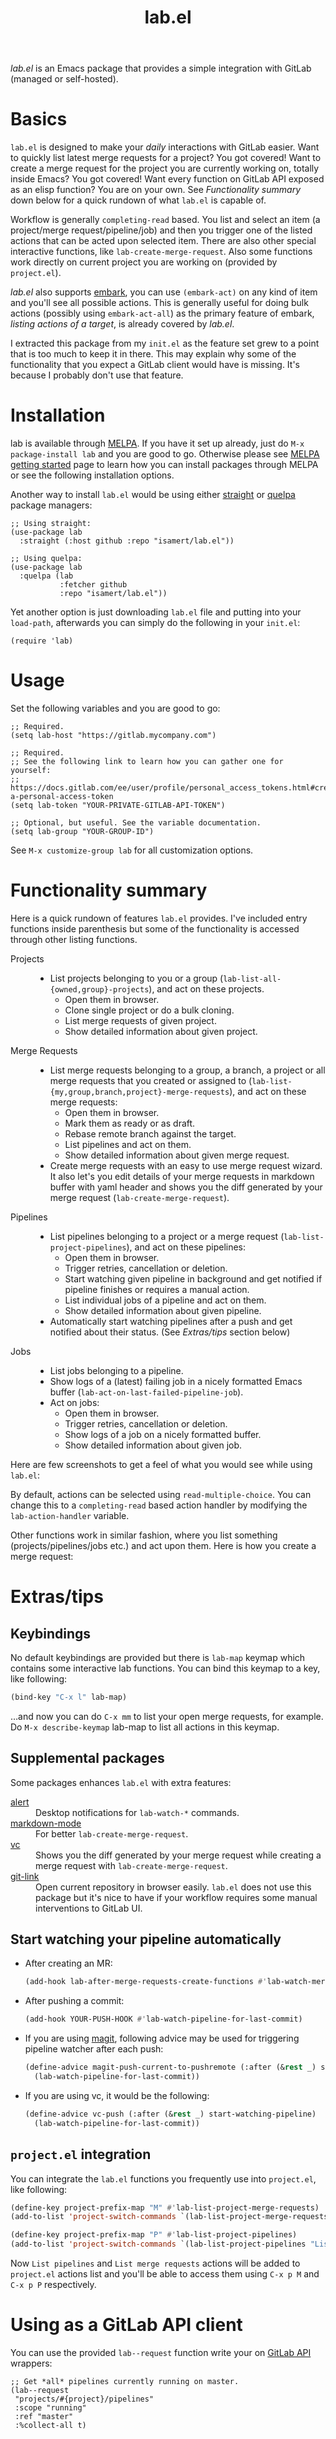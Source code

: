 #+TITLE: lab.el

[[https://melpa.org/#/lab][file:https://melpa.org/packages/lab-badge.svg]]

/lab.el/ is an Emacs package that provides a simple integration with GitLab (managed or self-hosted).

* Basics

~lab.el~ is designed to make your /daily/ interactions with GitLab easier. Want to quickly list latest merge requests for a project? You got covered! Want to create a merge request for the project you are currently working on, totally inside Emacs? You got covered! Want every function on GitLab API exposed as an elisp function? You are on your own. See /Functionality summary/ down below for a quick rundown of what ~lab.el~ is capable of.

Workflow is generally ~completing-read~ based. You list and select an item (a project/merge request/pipeline/job) and then you trigger one of the listed actions that can be acted upon selected item. There are also other special interactive functions, like ~lab-create-merge-request~. Also some functions work directly on current project you are working on (provided by ~project.el~).

/lab.el/ also supports [[https://github.com/oantolin/embark][embark]], you can use ~(embark-act)~ on any kind of item and you'll see all possible actions. This is generally useful for doing bulk actions (possibly using ~embark-act-all~) as the primary feature of embark, /listing actions of a target/, is already covered by /lab.el/.

I extracted this package from my ~init.el~ as the feature set grew to a point that is too much to keep it in there. This may explain why some of the functionality that you expect a GitLab client would have is missing. It's because I probably don't use that feature.

* Installation
lab is available through [[https://melpa.org/#/lab][MELPA]]. If you have it set up already, just do ~M-x package-install lab~ and you are good to go. Otherwise please see [[https://melpa.org/#/getting-started][MELPA getting started]] page to learn how you can install packages through MELPA or see the following installation options.

Another way to install =lab.el= would be using either [[https://github.com/radian-software/straight.el][straight]] or [[https://github.com/quelpa/quelpa-use-package][quelpa]] package managers:

#+begin_src elisp
  ;; Using straight:
  (use-package lab
    :straight (:host github :repo "isamert/lab.el"))

  ;; Using quelpa:
  (use-package lab
    :quelpa (lab
             :fetcher github
             :repo "isamert/lab.el"))
#+end_src

Yet another option is just downloading =lab.el= file and putting into your =load-path=, afterwards you can simply do the following in your =init.el=:

#+begin_src elisp
  (require 'lab)
#+end_src

* Usage

Set the following variables and you are good to go:

#+begin_src elisp
  ;; Required.
  (setq lab-host "https://gitlab.mycompany.com")

  ;; Required.
  ;; See the following link to learn how you can gather one for yourself:
  ;; https://docs.gitlab.com/ee/user/profile/personal_access_tokens.html#create-a-personal-access-token
  (setq lab-token "YOUR-PRIVATE-GITLAB-API-TOKEN")

  ;; Optional, but useful. See the variable documentation.
  (setq lab-group "YOUR-GROUP-ID")
#+end_src

See ~M-x customize-group lab~ for all customization options.

* Functionality summary

Here is a quick rundown of features ~lab.el~ provides. I've included entry functions inside parenthesis but some of the functionality is accessed through other listing functions.

- Projects ::
  - List projects belonging to you or a group (~lab-list-all-{owned,group}-projects~), and act on these projects.
    - Open them in browser.
    - Clone single project or do a bulk cloning.
    - List merge requests of given project.
    - Show detailed information about given project.
- Merge Requests ::
  - List merge requests belonging to a group, a branch, a project or all merge requests that you created or assigned to (~lab-list-{my,group,branch,project}-merge-requests~), and act on these merge requests:
    - Open them in browser.
    - Mark them as ready or as draft.
    - Rebase remote branch against the target.
    - List pipelines and act on them.
    - Show detailed information about given merge request.
  - Create merge requests with an easy to use merge request wizard. It also let's you edit details of your merge requests in markdown buffer with yaml header and shows you the diff generated by your merge request (~lab-create-merge-request~).
- Pipelines ::
  - List pipelines belonging to a project or a merge request (~lab-list-project-pipelines~), and act on these pipelines:
    - Open them in browser.
    - Trigger retries, cancellation or deletion.
    - Start watching given pipeline in background and get notified if pipeline finishes or requires a manual action.
    - List individual jobs of a pipeline and act on them.
    - Show detailed information about given pipeline.
  - Automatically start watching pipelines after a push and get notified about their status. (See /Extras/tips/ section below)
- Jobs ::
  - List jobs belonging to a pipeline.
  - Show logs of a (latest) failing job in a nicely formatted Emacs buffer (~lab-act-on-last-failed-pipeline-job~).
  - Act on jobs:
    - Open them in browser.
    - Trigger retries, cancellation or deletion.
    - Show logs of a job on a nicely formatted buffer.
    - Show detailed information about given job.

Here are few screenshots to get a feel of what you would see while using ~lab.el~:

[[file:https://user-images.githubusercontent.com/8031017/204106589-7558cac5-e41c-4fe5-8834-1df610b736f4.png]]

By default, actions can be selected using ~read-multiple-choice~. You can change this to a ~completing-read~ based action handler by modifying the ~lab-action-handler~ variable.

[[file:https://user-images.githubusercontent.com/8031017/204106597-f51d3e9c-084e-45e2-bbeb-c2dee6a7a2d9.png]]

Other functions work in similar fashion, where you list something (projects/pipelines/jobs etc.) and act upon them. Here is how you create a merge request:

[[file:https://user-images.githubusercontent.com/8031017/204106593-3acdaffc-a1a4-4115-9fd8-339d2ac3930f.png]]

* Extras/tips

** Keybindings

No default keybindings are provided but there is ~lab-map~ keymap which contains some interactive lab functions. You can bind this keymap to a key, like following:

  #+begin_src emacs-lisp
  (bind-key "C-x l" lab-map)
  #+end_src

...and now you can do ~C-x mm~ to list your open merge requests, for example.  Do ~M-x describe-keymap~ lab-map to list all actions in this keymap.

** Supplemental packages

Some packages enhances ~lab.el~ with extra features:

- [[https://github.com/jwiegley/alert][alert]] :: Desktop notifications for ~lab-watch-*~ commands.
- [[https://github.com/jrblevin/markdown-mode][markdown-mode]] :: For better ~lab-create-merge-request~.
- [[https://www.gnu.org/software/emacs/manual/html_node/emacs/Version-Control.html][vc]] :: Shows you the diff generated by your merge request while creating a merge request with ~lab-create-merge-request~.
- [[https://github.com/sshaw/git-link][git-link]] :: Open current repository in browser easily. ~lab.el~ does not use this package but it's nice to have if your workflow requires some manual interventions to GitLab UI.

** Start watching your pipeline automatically

- After creating an MR:

  #+begin_src emacs-lisp
    (add-hook lab-after-merge-requests-create-functions #'lab-watch-merge-request-last-pipeline)
  #+end_src

- After pushing a commit:

  #+begin_src emacs-lisp
    (add-hook YOUR-PUSH-HOOK #'lab-watch-pipeline-for-last-commit)
  #+end_src

- If you are using [[https://github.com/magit/magit][magit]], following advice may be used for triggering pipeline watcher after each push:

  #+begin_src emacs-lisp
    (define-advice magit-push-current-to-pushremote (:after (&rest _) start-watching-pipeline)
      (lab-watch-pipeline-for-last-commit))
  #+end_src

- If you are using vc, it would be the following:

  #+begin_src emacs-lisp
    (define-advice vc-push (:after (&rest _) start-watching-pipeline)
      (lab-watch-pipeline-for-last-commit))
  #+end_src

** ~project.el~ integration

You can integrate the ~lab.el~ functions you frequently use into ~project.el~, like following:

#+begin_src emacs-lisp
  (define-key project-prefix-map "M" #'lab-list-project-merge-requests)
  (add-to-list 'project-switch-commands `(lab-list-project-merge-requests "List merge requests"))

  (define-key project-prefix-map "P" #'lab-list-project-pipelines)
  (add-to-list 'project-switch-commands `(lab-list-project-pipelines "List pipelines"))
#+end_src

Now ~List pipelines~ and ~List merge requests~ actions will be added to ~project.el~ actions list and you'll be able to access them using ~C-x p M~ and ~C-x p P~ respectively.

* Using as a GitLab API client

You can use the provided ~lab--request~ function write your on [[https://docs.gitlab.com/ee/api/api_resources.html][GitLab API]] wrappers:

#+begin_src elisp
  ;; Get *all* pipelines currently running on master.
  (lab--request
   "projects/#{project}/pipelines"
   :scope "running"
   :ref "master"
   :%collect-all t)
#+end_src

* Differences & similarities with [[https://github.com/magit/forge][forge]]
Although /lab.el/ and /forge/ have some overlapping features, they can be used together to complement each other. Here is a comment I made earlier when the difference is asked:

#+begin_quote
I don't use forge (tried in the past but not got so far with it), so I cant really give a throughout answer but here is a quick summary as far as I know:

/forge/ does not provide any functionality regarding to
- pipelines
- jobs
- projects (like listing owned/group projects and doing actions on them like cloning, printing detailed info etc.)

Please see README for rundown of operations that you can do with aforementioned features.

/forge/ copies remote information into your local, so you need to sync stuff time to time. /lab.el/ retrieves information on demand. This can be a good or bad thing depending on how your workflow is structured.

/lab.el/ have specialized functions, like ~lab-list-my-merge-requests~ which lists all the merge requests you've opened or assigned to recently. So it is not tied to a single project, you can jump around more easily. There are a few functions like this.

/lab.el/ is structured around ~completing-read~. So there is really so little that you need to learn, just call the function, select something and act on them. No complex buffers.

Most of the time, /lab.el/ provides you an easy way to jump to related GitLab page instead of trying to do things in Emacs. For example, I don't see the point of having merge-request comments inside Emacs without the diff like /forge/ does. So /lab.el/ redirects you to GitLab page where-I think-its better to do. If the thing is easier and beneficial to handle in Emacs, lab.el does that. An example for that would be the ~lab-act-on-last-failed-pipeline-job~ function which shows you the jobs for the latest failed pipeline so that you can act on them (like triggering a retry or dumping the logs into a buffer) right inside Emacs.

/forge/ has a way of dealing with GitLab issues too, /lab.el/ does not provide anything on this end (but merge requests are welcome). /forge/ also handles merge-request comments whereas with lab.el you can only create merge-requests inside Emacs, no comment management. (But as I indicated above, I don't find this feature in /forge/ super useful.)

I believe the overall usage and focus is completely different, you need to check it out to see yourself. I may have misinformation about /forge/ on some topics I listed above, please correct me where I'm wrong.
#+end_quote
